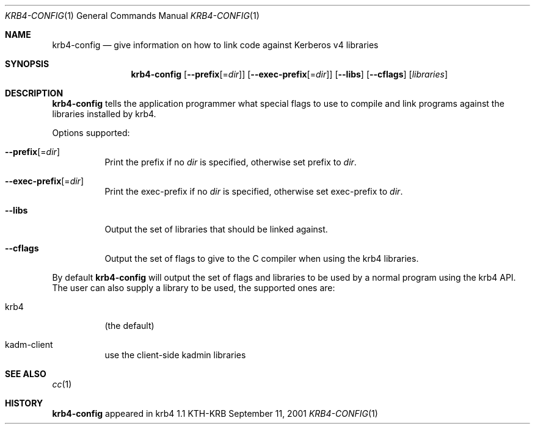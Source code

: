.\" $KTH: krb4-config.1,v 1.1 2001/09/13 00:04:01 assar Exp $
.\"
.Dd September 11, 2001
.Dt KRB4-CONFIG 1
.Os KTH-KRB
.Sh NAME
.Nm krb4-config
.Nd "give information on how to link code against Kerberos v4 libraries"
.Sh SYNOPSIS
.Nm
.Op Fl -prefix Ns Op = Ns Ar dir
.Op Fl -exec-prefix Ns Op = Ns Ar dir
.Op Fl -libs
.Op Fl -cflags
.Op Ar libraries
.Sh DESCRIPTION
.Nm
tells the application programmer what special flags to use to compile
and link programs against the libraries installed by krb4.
.Pp
Options supported:
.Bl -tag -width Ds
.It Fl -prefix Ns Op = Ns Ar dir
Print the prefix if no
.Ar dir
is specified, otherwise set prefix to
.Ar dir .
.It Fl -exec-prefix Ns Op = Ns Ar dir
Print the exec-prefix if no
.Ar dir
is specified, otherwise set exec-prefix to
.Ar dir .
.It Fl -libs
Output the set of libraries that should be linked against.
.It Fl -cflags
Output the set of flags to give to the C compiler when using the
krb4 libraries.
.El
.Pp
By default
.Nm
will output the set of flags and libraries to be used by a normal
program using the krb4 API.  The user can also supply a library to be
used, the supported ones are:
.Bl -tag -width Ds
.It krb4
(the default)
.It kadm-client
use the client-side kadmin libraries
.El
.Sh SEE ALSO
.Xr cc 1
.Sh HISTORY
.Nm
appeared in krb4 1.1
